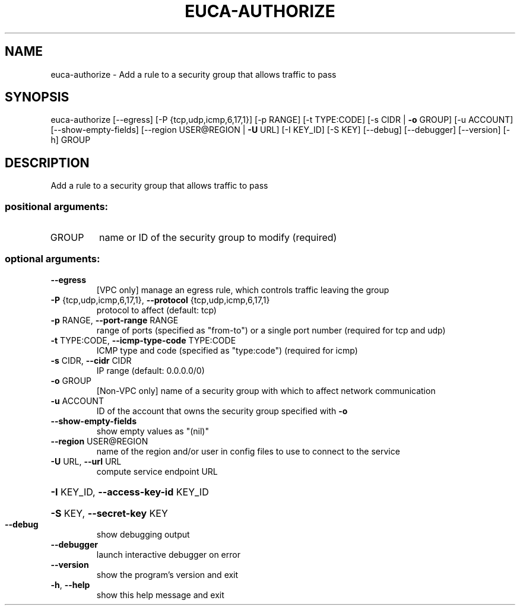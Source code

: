 .\" DO NOT MODIFY THIS FILE!  It was generated by help2man 1.41.2.
.TH EUCA-AUTHORIZE "1" "August 2013" "euca2ools 3.0.1" "User Commands"
.SH NAME
euca-authorize \- Add a rule to a security group that allows traffic to pass
.SH SYNOPSIS
euca\-authorize [\-\-egress] [\-P {tcp,udp,icmp,6,17,1}] [\-p RANGE]
[\-t TYPE:CODE] [\-s CIDR | \fB\-o\fR GROUP] [\-u ACCOUNT]
[\-\-show\-empty\-fields] [\-\-region USER@REGION | \fB\-U\fR URL]
[\-I KEY_ID] [\-S KEY] [\-\-debug] [\-\-debugger] [\-\-version]
[\-h]
GROUP
.SH DESCRIPTION
Add a rule to a security group that allows traffic to pass
.SS "positional arguments:"
.TP
GROUP
name or ID of the security group to modify (required)
.SS "optional arguments:"
.TP
\fB\-\-egress\fR
[VPC only] manage an egress rule, which controls
traffic leaving the group
.TP
\fB\-P\fR {tcp,udp,icmp,6,17,1}, \fB\-\-protocol\fR {tcp,udp,icmp,6,17,1}
protocol to affect (default: tcp)
.TP
\fB\-p\fR RANGE, \fB\-\-port\-range\fR RANGE
range of ports (specified as "from\-to") or a single
port number (required for tcp and udp)
.TP
\fB\-t\fR TYPE:CODE, \fB\-\-icmp\-type\-code\fR TYPE:CODE
ICMP type and code (specified as "type:code")
(required for icmp)
.TP
\fB\-s\fR CIDR, \fB\-\-cidr\fR CIDR
IP range (default: 0.0.0.0/0)
.TP
\fB\-o\fR GROUP
[Non\-VPC only] name of a security group with which to
affect network communication
.TP
\fB\-u\fR ACCOUNT
ID of the account that owns the security group
specified with \fB\-o\fR
.TP
\fB\-\-show\-empty\-fields\fR
show empty values as "(nil)"
.TP
\fB\-\-region\fR USER@REGION
name of the region and/or user in config files to use
to connect to the service
.TP
\fB\-U\fR URL, \fB\-\-url\fR URL
compute service endpoint URL
.HP
\fB\-I\fR KEY_ID, \fB\-\-access\-key\-id\fR KEY_ID
.HP
\fB\-S\fR KEY, \fB\-\-secret\-key\fR KEY
.TP
\fB\-\-debug\fR
show debugging output
.TP
\fB\-\-debugger\fR
launch interactive debugger on error
.TP
\fB\-\-version\fR
show the program's version and exit
.TP
\fB\-h\fR, \fB\-\-help\fR
show this help message and exit
